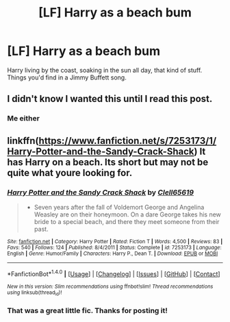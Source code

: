#+TITLE: [LF] Harry as a beach bum

* [LF] Harry as a beach bum
:PROPERTIES:
:Author: JMT97
:Score: 13
:DateUnix: 1480608450.0
:DateShort: 2016-Dec-01
:FlairText: Request
:END:
Harry living by the coast, soaking in the sun all day, that kind of stuff. Things you'd find in a Jimmy Buffett song.


** I didn't know I wanted this until I read this post.
:PROPERTIES:
:Author: Clegko
:Score: 6
:DateUnix: 1480613306.0
:DateShort: 2016-Dec-01
:END:

*** Me either
:PROPERTIES:
:Author: rkent100
:Score: 3
:DateUnix: 1480614863.0
:DateShort: 2016-Dec-01
:END:


** linkffn([[https://www.fanfiction.net/s/7253173/1/Harry-Potter-and-the-Sandy-Crack-Shack]]) It has Harry on a beach. Its short but may not be quite what youre looking for.
:PROPERTIES:
:Author: vash3g
:Score: 5
:DateUnix: 1480622953.0
:DateShort: 2016-Dec-01
:END:

*** [[http://www.fanfiction.net/s/7253173/1/][*/Harry Potter and the Sandy Crack Shack/*]] by [[https://www.fanfiction.net/u/1298529/Clell65619][/Clell65619/]]

#+begin_quote
  - Seven years after the fall of Voldemort George and Angelina Weasley are on their honeymoon. On a dare George takes his new bride to a special beach, and there they meet someone from their past.
#+end_quote

^{/Site/: [[http://www.fanfiction.net/][fanfiction.net]] *|* /Category/: Harry Potter *|* /Rated/: Fiction T *|* /Words/: 4,500 *|* /Reviews/: 83 *|* /Favs/: 540 *|* /Follows/: 124 *|* /Published/: 8/4/2011 *|* /Status/: Complete *|* /id/: 7253173 *|* /Language/: English *|* /Genre/: Humor/Family *|* /Characters/: Harry P., Dean T. *|* /Download/: [[http://www.ff2ebook.com/old/ffn-bot/index.php?id=7253173&source=ff&filetype=epub][EPUB]] or [[http://www.ff2ebook.com/old/ffn-bot/index.php?id=7253173&source=ff&filetype=mobi][MOBI]]}

--------------

*FanfictionBot*^{1.4.0} *|* [[[https://github.com/tusing/reddit-ffn-bot/wiki/Usage][Usage]]] | [[[https://github.com/tusing/reddit-ffn-bot/wiki/Changelog][Changelog]]] | [[[https://github.com/tusing/reddit-ffn-bot/issues/][Issues]]] | [[[https://github.com/tusing/reddit-ffn-bot/][GitHub]]] | [[[https://www.reddit.com/message/compose?to=tusing][Contact]]]

^{/New in this version: Slim recommendations using/ ffnbot!slim! /Thread recommendations using/ linksub(thread_id)!}
:PROPERTIES:
:Author: FanfictionBot
:Score: 1
:DateUnix: 1480623017.0
:DateShort: 2016-Dec-01
:END:


*** That was a great little fic. Thanks for posting it!
:PROPERTIES:
:Author: Freshenstein
:Score: 1
:DateUnix: 1480653001.0
:DateShort: 2016-Dec-02
:END:
